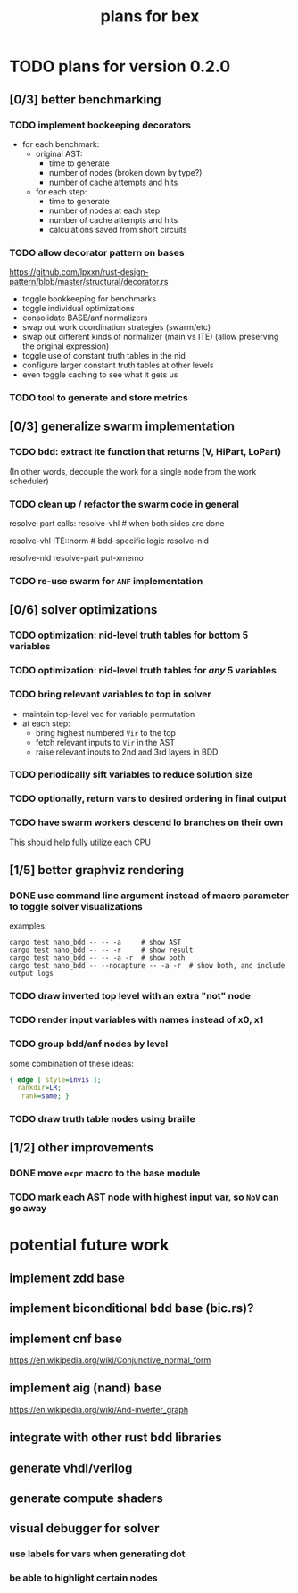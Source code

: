 #+title: plans for bex

* TODO plans for version 0.2.0
** [0/3] better benchmarking
*** TODO implement bookeeping decorators
- for each benchmark:
  - original AST:
    - time to generate
    - number of nodes (broken down by type?)
    - number of cache attempts and hits
  - for each step:
    - time to generate
    - number of nodes at each step
    - number of cache attempts and hits
    - calculations saved from short circuits
*** TODO allow decorator pattern on bases
https://github.com/lpxxn/rust-design-pattern/blob/master/structural/decorator.rs

- toggle bookkeeping for benchmarks
- toggle individual optimizations
- consolidate BASE/anf normalizers
- swap out work coordination strategies (swarm/etc)
- swap out different kinds of normalizer (main vs ITE)
  (allow preserving the original expression)
- toggle use of constant truth tables in the nid
- configure larger constant truth tables at other levels
- even toggle caching to see what it gets us

*** TODO tool to generate and store metrics
** [0/3] generalize swarm implementation
*** TODO bdd: extract ite function that returns (V, HiPart, LoPart)
(In other words, decouple the work for a single node from the work scheduler)
*** TODO clean up / refactor the swarm code in general

resolve-part calls:
  resolve-vhl # when both sides are done

resolve-vhl
  ITE::norm # bdd-specific logic
  resolve-nid

resolve-nid
  resolve-part
  put-xmemo

*** TODO re-use swarm for =ANF= implementation
** [0/6] solver optimizations
*** TODO optimization: nid-level truth tables for bottom 5 variables
*** TODO optimization: nid-level truth tables for /any/ 5 variables
*** TODO bring relevant variables to top in solver
- maintain top-level vec for variable permutation
- at each step:
  - bring highest numbered =Vir= to the top
  - fetch relevant inputs to =Vir= in the AST
  - raise relevant inputs to 2nd and 3rd layers in BDD
*** TODO periodically sift variables to reduce solution size
*** TODO optionally, return vars to desired ordering in final output
*** TODO have swarm workers descend lo branches on their own
This should help fully utilize each CPU
** [1/5] better graphviz rendering
*** DONE use command line argument instead of macro parameter to toggle solver visualizations
examples:
#+begin_src shell
cargo test nano_bdd -- -- -a     # show AST
cargo test nano_bdd -- -- -r     # show result
cargo test nano_bdd -- -- -a -r  # show both
cargo test nano_bdd -- --nocapture -- -a -r  # show both, and include output logs
#+end_src

*** TODO draw inverted top level with an extra "not" node
*** TODO render input variables with names instead of x0, x1
*** TODO group bdd/anf nodes by level
some combination of these ideas:
#+begin_src dot
{ edge [ style=invis ];
  rankdir=LR;
   rank=same; }
#+end_src
*** TODO draw truth table nodes using braille
** [1/2] other improvements
*** DONE move =expr= macro to the base module
*** TODO mark each AST node with highest input var, so =NoV= can go away

* potential future work
** implement zdd base
** implement biconditional bdd base (bic.rs)?
** implement cnf base
https://en.wikipedia.org/wiki/Conjunctive_normal_form
** implement aig (nand) base
https://en.wikipedia.org/wiki/And-inverter_graph
** integrate with other rust bdd libraries
** generate vhdl/verilog
** generate compute shaders
** visual debugger for solver
*** use labels for vars when generating dot
*** be able to highlight certain nodes
